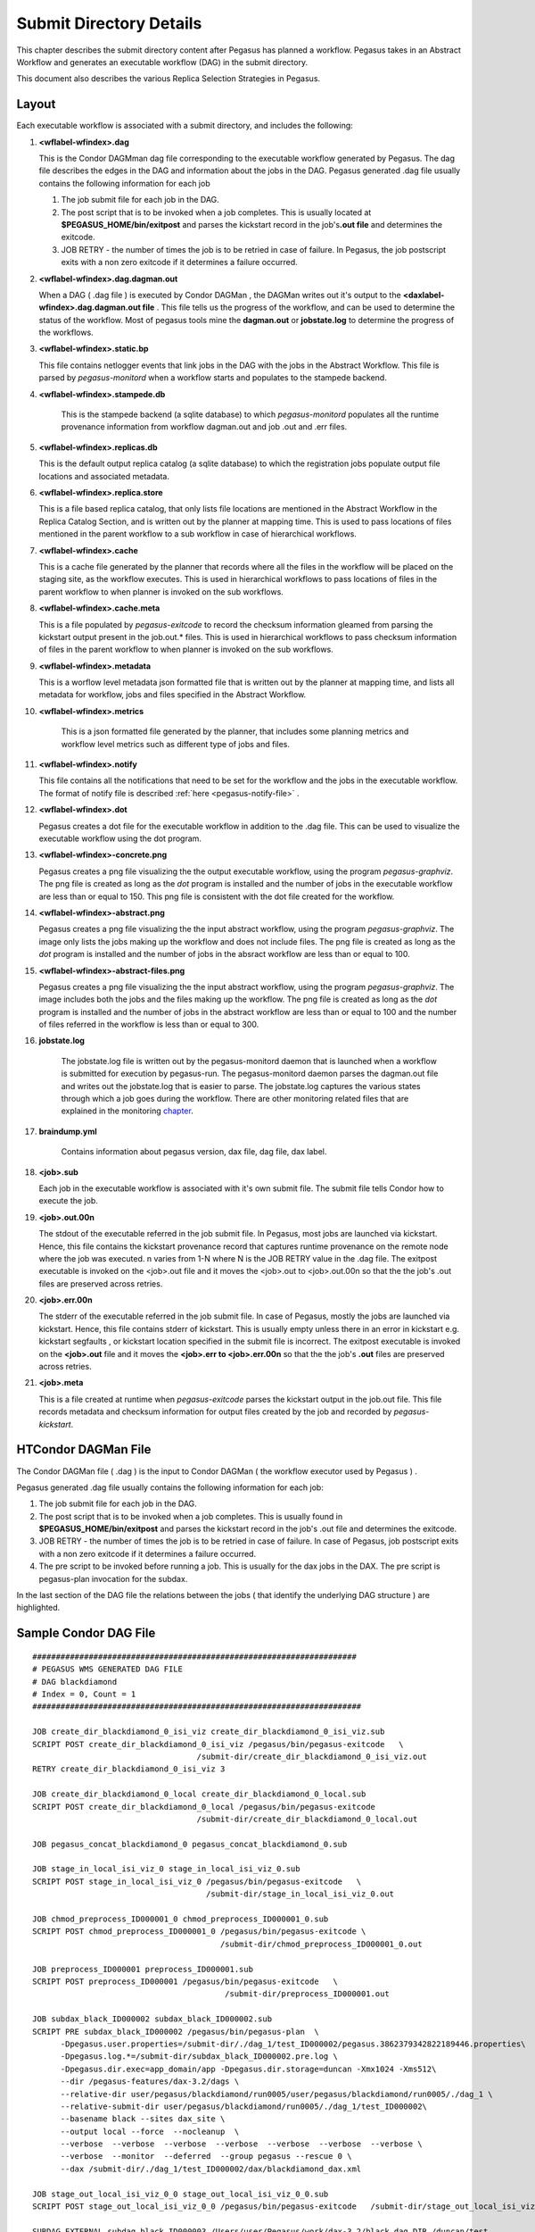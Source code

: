 .. _submit-directory:

========================
Submit Directory Details
========================

This chapter describes the submit directory content after Pegasus has
planned a workflow. Pegasus takes in an Abstract Workflow and
generates an executable workflow (DAG) in the submit directory.

This document also describes the various Replica Selection Strategies in
Pegasus.

.. _submit-directory-layout:

Layout
------

Each executable workflow is associated with a submit directory, and
includes the following:

#.  **<wflabel-wfindex>.dag**

    This is the Condor DAGMman dag file corresponding to the executable
    workflow generated by Pegasus. The dag file describes the edges in
    the DAG and information about the jobs in the DAG. Pegasus generated
    .dag file usually contains the following information for each job

    1. The job submit file for each job in the DAG.

    2. The post script that is to be invoked when a job completes. This
       is usually located at **$PEGASUS_HOME/bin/exitpost** and parses
       the kickstart record in the job's\ **.out file** and determines
       the exitcode.

    3. JOB RETRY - the number of times the job is to be retried in case
       of failure. In Pegasus, the job postscript exits with a non zero
       exitcode if it determines a failure occurred.

#.  **<wflabel-wfindex>.dag.dagman.out**

    When a DAG ( .dag file ) is executed by Condor DAGMan , the DAGMan
    writes out it's output to the **<daxlabel-wfindex>.dag.dagman.out
    file** . This file tells us the progress of the workflow, and can be
    used to determine the status of the workflow. Most of pegasus tools
    mine the **dagman.out** or **jobstate.log** to determine the
    progress of the workflows.

#.  **<wflabel-wfindex>.static.bp**

    This file contains netlogger events that link jobs in the DAG with
    the jobs in the Abstract Workflow. This file is parsed by
    *pegasus-monitord* when a workflow starts and populates to the
    stampede backend.

#. **<wflabel-wfindex>.stampede.db**

    This is the stampede backend (a sqlite database) to which
    *pegasus-monitord* populates all the runtime provenance information
    from workflow dagman.out and job .out and .err files.

#.  **<wflabel-wfindex>.replicas.db**

    This is the default output replica catalog (a sqlite database) to
    which the registration jobs populate output file locations and
    associated metadata.

#.  **<wflabel-wfindex>.replica.store**

    This is a file based replica catalog, that only lists file locations
    are mentioned in the Abstract Workflow in the Replica Catalog Section,
    and is written out by the planner at mapping time. This is used to pass
    locations of files mentioned in the parent workflow to a sub workflow
    in case of hierarchical workflows.

#.  **<wflabel-wfindex>.cache**

    This is a cache file generated by the planner that records where all
    the files in the workflow will be placed on the staging site, as the
    workflow executes. This is used in hierarchical workflows to pass
    locations of files in the parent workflow to when planner is invoked
    on the sub workflows.

#.  **<wflabel-wfindex>.cache.meta**

    This is a file populated by *pegasus-exitcode* to record the checksum
    information gleamed from parsing the kickstart output present in the
    job.out.\* files.  This is used in hierarchical workflows to pass
    checksum information of files in the parent workflow to when planner
    is invoked on the sub workflows.

#.  **<wflabel-wfindex>.metadata**

    This is a worflow level metadata json formatted file that is written
    out by the planner at mapping time, and lists all metadata for
    workflow, jobs and files specified in the Abstract Workflow.

#. **<wflabel-wfindex>.metrics**

    This is a json formatted file generated by the planner, that includes
    some planning metrics and workflow level metrics such as different
    type of jobs and files.

#.  **<wflabel-wfindex>.notify**

    This file contains all the notifications that need to be set for the
    workflow and the jobs in the executable workflow. The format of
    notify file is described :ref:`here <pegasus-notify-file>` .

#.  **<wflabel-wfindex>.dot**

    Pegasus creates a dot file for the executable workflow in addition
    to the .dag file. This can be used to visualize the executable
    workflow using the dot program.

#.  **<wflabel-wfindex>-concrete.png**

    Pegasus creates a png file visualizing the the output executable workflow,
    using the program `pegasus-graphviz`. The png file is created as long as
    the `dot` program is installed and the number of jobs in the executable
    workflow are less than or equal to 150. This png file is consistent with
    the dot file created for the workflow.

#.  **<wflabel-wfindex>-abstract.png**

    Pegasus creates a png file visualizing the the input abstract workflow,
    using the program `pegasus-graphviz`. The image only lists the jobs
    making up the workflow and does not include files. The png file is created
    as long as the `dot` program is installed and the number of jobs in
    the absract workflow are less than or equal to 100.


#.  **<wflabel-wfindex>-abstract-files.png**

    Pegasus creates a png file visualizing the the input abstract workflow,
    using the program `pegasus-graphviz`. The image includes both the jobs
    and the files making up the workflow. The png file is created
    as long as the `dot` program is installed and the number of jobs in
    the abstract workflow are less than or equal to 100 and the number of
    files referred in the workflow is less than or equal to 300.

#. **jobstate.log**

    The jobstate.log file is written out by the pegasus-monitord daemon
    that is launched when a workflow is submitted for execution by
    pegasus-run. The pegasus-monitord daemon parses the dagman.out file
    and writes out the jobstate.log that is easier to parse. The
    jobstate.log captures the various states through which a job goes
    during the workflow. There are other monitoring related files that
    are explained in the monitoring `chapter <#monitoring-files>`__.

#. **braindump.yml**

    Contains information about pegasus version, dax file, dag file, dax
    label.

#.  **<job>.sub**

    Each job in the executable workflow is associated with it's own
    submit file. The submit file tells Condor how to execute the job.

#.  **<job>.out.00n**

    The stdout of the executable referred in the job submit file. In
    Pegasus, most jobs are launched via kickstart. Hence, this file
    contains the kickstart provenance record that captures runtime
    provenance on the remote node where the job was executed. n varies
    from 1-N where N is the JOB RETRY value in the .dag file. The
    exitpost executable is invoked on the <job>.out file and it moves
    the <job>.out to <job>.out.00n so that the the job's .out files are
    preserved across retries.

#.  **<job>.err.00n**

    The stderr of the executable referred in the job submit file. In
    case of Pegasus, mostly the jobs are launched via kickstart. Hence,
    this file contains stderr of kickstart. This is usually empty unless
    there in an error in kickstart e.g. kickstart segfaults , or
    kickstart location specified in the submit file is incorrect. The
    exitpost executable is invoked on the **<job>.out** file and it
    moves the **<job>.err to <job>.err.00n** so that the the job's
    **.out** files are preserved across retries.

#.  **<job>.meta**

    This is a file created at runtime when *pegasus-exitcode* parses
    the kickstart output in the job.out file. This file records
    metadata and checksum information for output files created by
    the job and recorded by *pegasus-kickstart*.

.. _condor-dagman-file:

HTCondor DAGMan File
--------------------

The Condor DAGMan file ( .dag ) is the input to Condor DAGMan ( the
workflow executor used by Pegasus ) .

Pegasus generated .dag file usually contains the following information
for each job:

1. The job submit file for each job in the DAG.

2. The post script that is to be invoked when a job completes. This is
   usually found in **$PEGASUS_HOME/bin/exitpost** and parses the
   kickstart record in the job's .out file and determines the exitcode.

3. JOB RETRY - the number of times the job is to be retried in case of
   failure. In case of Pegasus, job postscript exits with a non zero
   exitcode if it determines a failure occurred.

4. The pre script to be invoked before running a job. This is usually
   for the dax jobs in the DAX. The pre script is pegasus-plan
   invocation for the subdax.

In the last section of the DAG file the relations between the jobs (
that identify the underlying DAG structure ) are highlighted.

Sample Condor DAG File
----------------------

::

   #####################################################################
   # PEGASUS WMS GENERATED DAG FILE
   # DAG blackdiamond
   # Index = 0, Count = 1
   ######################################################################

   JOB create_dir_blackdiamond_0_isi_viz create_dir_blackdiamond_0_isi_viz.sub
   SCRIPT POST create_dir_blackdiamond_0_isi_viz /pegasus/bin/pegasus-exitcode   \
                                      /submit-dir/create_dir_blackdiamond_0_isi_viz.out
   RETRY create_dir_blackdiamond_0_isi_viz 3

   JOB create_dir_blackdiamond_0_local create_dir_blackdiamond_0_local.sub
   SCRIPT POST create_dir_blackdiamond_0_local /pegasus/bin/pegasus-exitcode
                                      /submit-dir/create_dir_blackdiamond_0_local.out

   JOB pegasus_concat_blackdiamond_0 pegasus_concat_blackdiamond_0.sub

   JOB stage_in_local_isi_viz_0 stage_in_local_isi_viz_0.sub
   SCRIPT POST stage_in_local_isi_viz_0 /pegasus/bin/pegasus-exitcode   \
                                        /submit-dir/stage_in_local_isi_viz_0.out

   JOB chmod_preprocess_ID000001_0 chmod_preprocess_ID000001_0.sub
   SCRIPT POST chmod_preprocess_ID000001_0 /pegasus/bin/pegasus-exitcode \
                                           /submit-dir/chmod_preprocess_ID000001_0.out

   JOB preprocess_ID000001 preprocess_ID000001.sub
   SCRIPT POST preprocess_ID000001 /pegasus/bin/pegasus-exitcode   \
                                            /submit-dir/preprocess_ID000001.out

   JOB subdax_black_ID000002 subdax_black_ID000002.sub
   SCRIPT PRE subdax_black_ID000002 /pegasus/bin/pegasus-plan  \
         -Dpegasus.user.properties=/submit-dir/./dag_1/test_ID000002/pegasus.3862379342822189446.properties\
         -Dpegasus.log.*=/submit-dir/subdax_black_ID000002.pre.log \
         -Dpegasus.dir.exec=app_domain/app -Dpegasus.dir.storage=duncan -Xmx1024 -Xms512\
         --dir /pegasus-features/dax-3.2/dags \
         --relative-dir user/pegasus/blackdiamond/run0005/user/pegasus/blackdiamond/run0005/./dag_1 \
         --relative-submit-dir user/pegasus/blackdiamond/run0005/./dag_1/test_ID000002\
         --basename black --sites dax_site \
         --output local --force  --nocleanup  \
         --verbose  --verbose  --verbose  --verbose  --verbose  --verbose  --verbose \
         --verbose  --monitor  --deferred  --group pegasus --rescue 0 \
         --dax /submit-dir/./dag_1/test_ID000002/dax/blackdiamond_dax.xml

   JOB stage_out_local_isi_viz_0_0 stage_out_local_isi_viz_0_0.sub
   SCRIPT POST stage_out_local_isi_viz_0_0 /pegasus/bin/pegasus-exitcode   /submit-dir/stage_out_local_isi_viz_0_0.out

   SUBDAG EXTERNAL subdag_black_ID000003 /Users/user/Pegasus/work/dax-3.2/black.dag DIR /duncan/test

   JOB clean_up_stage_out_local_isi_viz_0_0 clean_up_stage_out_local_isi_viz_0_0.sub
   SCRIPT POST clean_up_stage_out_local_isi_viz_0_0 /lfs1/devel/Pegasus/pegasus/bin/pegasus-exitcode  \
                                             /submit-dir/clean_up_stage_out_local_isi_viz_0_0.out

   JOB clean_up_preprocess_ID000001 clean_up_preprocess_ID000001.sub
   SCRIPT POST clean_up_preprocess_ID000001 /lfs1/devel/Pegasus/pegasus/bin/pegasus-exitcode  \
                                        /submit-dir/clean_up_preprocess_ID000001.out

   PARENT create_dir_blackdiamond_0_isi_viz CHILD pegasus_concat_blackdiamond_0
   PARENT create_dir_blackdiamond_0_local CHILD pegasus_concat_blackdiamond_0
   PARENT stage_out_local_isi_viz_0_0 CHILD clean_up_stage_out_local_isi_viz_0_0
   PARENT stage_out_local_isi_viz_0_0 CHILD clean_up_preprocess_ID000001
   PARENT preprocess_ID000001 CHILD subdax_black_ID000002
   PARENT preprocess_ID000001 CHILD stage_out_local_isi_viz_0_0
   PARENT subdax_black_ID000002 CHILD subdag_black_ID000003
   PARENT stage_in_local_isi_viz_0 CHILD chmod_preprocess_ID000001_0
   PARENT stage_in_local_isi_viz_0 CHILD preprocess_ID000001
   PARENT chmod_preprocess_ID000001_0 CHILD preprocess_ID000001
   PARENT pegasus_concat_blackdiamond_0 CHILD stage_in_local_isi_viz_0
   ######################################################################
   # End of DAG
   ######################################################################

.. _kickstart-record:

Kickstart Record
----------------

Kickstart is a light weight C executable that is shipped with the
pegasus worker package. All jobs are launced via Kickstart on the remote
end, unless explicitly disabled at the time of running pegasus-plan.

Kickstart does not work with:

1. HTCondor Standard Universe Jobs

2. MPI Jobs

Pegasus automatically disables kickstart for the above jobs. In those
cases, the dagman.out and log can be used for higher level
job duration and usage.

Kickstart captures useful runtime provenance information about the job
launched by it on the remote note, and puts in an YAML record that it
writes to its own stdout. The stdout appears in the workflow submit
directory as <job>.out.0NN, rotated for each job retry.

Reading a Kickstart Output File
-------------------------------

Starting with Pegasus 5.0 *pegasus-kickstart* now writes out the
runtime provenance as a YAML document instead of the earlier XML
formatted document. The kickstart file below has the following fields
highlighted:

1. The host on which the job executed and the ipaddress of that host

2. The `duration` (*seconds*) and start time of the job. Start time is in reference
   to the clock on the remote node where the job is executed.

3. The `exitcode` with which the job executed

4. The arguments with which the job was launched.

5. The directory in which the job executed on the remote site

6. The `stdout` of the job

7. The `stderr` of the job

8. The `environment` of the job

9. Resource usage

   a. Time: `utime` (user space CPU time, *seconds*) and `stime` (system CPU time, *seconds*)

   b. Memory: `maxrss` (maximum resident set size, *KB*)

10. File statistics

    a. Filesize: `size` (B)

    b. Checksum: `sha256`


.. code-block:: yaml
      :emphasize-lines: 3,4,11-12,24-26,55-64,116,129,167-201

      - invocation: True
        version: 3.0
        start: 2020-06-12T22:25:51.876-07:00
        duration: 60.039
        transformation: "diamond::preprocess:4.0"
        derivation: "ID0000001"
        resource: "CCG"
        wf-label: "blackdiamond"
        wf-stamp: "2020-06-12T22:24:09-07:00"
        interface: eth0
        hostaddr: 128.9.36.72
        hostname: compute-2.isi.edu
        pid: 10187
        uid: 579
        user: ptesting
        gid: 100
        group: users
        umask: 0o0022
        mainjob:
          start: 2020-06-12T22:25:51.913-07:00
          duration: 60.002
          pid: 10188
          usage:
            utime: 59.993
            stime: 0.002
            maxrss: 1312
            minflt: 394
            majflt: 0
            nswap: 0
            inblock: 0
            outblock: 16
            msgsnd: 0
            msgrcv: 0
            nsignals: 0
            nvcsw: 2
            nivcsw: 326
          status:
            raw: 0
            regular_exitcode: 0
          executable:
            file_name: /var/lib/condor/execute/dir_9997/pegasus.nInvqOjMu/diamond-preprocess-4_0
            mode: 0o100755
            size: 82976
            inode: 369207696
            nlink: 1
            blksize: 4096
            blocks: 168
            mtime: 2020-06-12T22:25:51-07:00
            atime: 2020-06-12T22:25:51-07:00
            ctime: 2020-06-12T22:25:51-07:00
            uid: 579
            user: ptesting
            gid: 100
            group: users
          argument_vector:
            - -a
            - preprocess
            - -T
            - 60
            - -i
            - f.a
            - -o
            - f.b1
            - f.b2
          procs:
        jobids:
          condor: 9774913.0
          gram: https://obelix.isi.edu:49384/16866322196481424206/5750061617434002842/
        cwd: /var/lib/condor/execute/dir_9997/pegasus.nInvqOjMu
        usage:
          utime: 0.004
          stime: 0.034
          maxrss: 816
          minflt: 1358
          majflt: 1
          nswap: 0
          inblock: 544
          outblock: 0
          msgsnd: 0
          msgrcv: 0
          nsignals: 0
          nvcsw: 4
          nivcsw: 3
        machine:
          page-size: 4096
          uname_system: linux
          uname_nodename: compute-2.isi.edu
          uname_release: 3.10.0-1062.4.1.el7.x86_64
          uname_machine: x86_64
          ram_total: 7990140
          ram_free: 3355064
          ram_shared: 0
          ram_buffer: 0
          swap_total: 0
          swap_free: 0
          cpu_count: 4
          cpu_speed: 2600
          cpu_vendor: GenuineIntel
          cpu_model: Intel(R) Xeon(R) CPU E5-2690 v4 @ 2.60GHz
          load_min1: 0.02
          load_min5: 0.06
          load_min15: 0.06
          procs_total: 215
          procs_running: 1
          procs_sleeping: 214
          procs_vmsize: 42446148
          procs_rss: 1722380
          task_total: 817
          task_running: 1
          task_sleeping: 816
        files:
          f.b2:
            lfn: "f.b2"
            file_name: /var/lib/condor/execute/dir_9997/pegasus.nInvqOjMu/f.b2
            mode: 0o100644
            size: 114
            inode: 369207699
            nlink: 1
            blksize: 4096
            blocks: 8
            mtime: 2020-06-12T22:25:51-07:00
            atime: 2020-06-12T22:25:51-07:00
            ctime: 2020-06-12T22:25:51-07:00
            uid: 579
            user: ptesting
            gid: 100
            group: users
            output: True
            sha256: deac67f380112ecfa4b65879846a5f27abd64c125c25f8958cb1be44decf567f
            checksum_timing: 0.019

          f.b1:
            lfn: "f.b1"
            file_name: /var/lib/condor/execute/dir_9997/pegasus.nInvqOjMu/f.b1
            mode: 0o100644
            size: 114
            inode: 369207698
            nlink: 1
            blksize: 4096
            blocks: 8
            mtime: 2020-06-12T22:25:51-07:00
            atime: 2020-06-12T22:25:51-07:00
            ctime: 2020-06-12T22:25:51-07:00
            uid: 579
            user: ptesting
            gid: 100
            group: users
            output: True
            sha256: deac67f380112ecfa4b65879846a5f27abd64c125c25f8958cb1be44decf567f
            checksum_timing: 0.018

          stdin:
            file_name: /dev/null
            mode: 0o20666
            size: 0
            inode: 1034
            nlink: 1
            blksize: 4096
            blocks: 0
            mtime: 2019-10-29T08:35:24-07:00
            atime: 2019-10-29T08:35:24-07:00
            ctime: 2019-10-29T08:35:24-07:00
            uid: 0
            user: root
            gid: 0
            group: root
          stdout:
            temporary_name: /var/lib/condor/execute/dir_9997/ks.out.1uMt3U
            descriptor: 3
            mode: 0o100600
            size: 0
            inode: 302035961
            nlink: 1
            blksize: 4096
            blocks: 0
            mtime: 2020-06-12T22:25:51-07:00
            atime: 2020-06-12T22:25:51-07:00
            ctime: 2020-06-12T22:25:51-07:00
            uid: 579
            user: ptesting
            gid: 100
            group: users
          data_truncated: false
          data: |
               Tue Oct  6 15:25:25 PDT 2020
          stderr:
            temporary_name: /var/lib/condor/execute/dir_9997/ks.err.ict5LD
            descriptor: 4
            mode: 0o100600
            size: 0
            inode: 302035962
            nlink: 1
            blksize: 4096
            blocks: 0
            mtime: 2020-06-12T22:25:51-07:00
            atime: 2020-06-12T22:25:51-07:00
            ctime: 2020-06-12T22:25:51-07:00
            uid: 579
            user: ptesting
            gid: 100
            group: users
          metadata:
            temporary_name: /var/lib/condor/execute/dir_9997/ks.meta.TplHum
            descriptor: 5
            mode: 0o100600
            size: 0
            inode: 302035963
            nlink: 1
            blksize: 4096
            blocks: 0
            mtime: 2020-06-12T22:25:51-07:00
            atime: 2020-06-12T22:25:51-07:00
            ctime: 2020-06-12T22:25:51-07:00
            uid: 579
            user: ptesting
            gid: 100
            group: users


.. note::

    *pegasus-kickstart* writes out the job environment in case job exits
    with failure (non zero exitcode). To see job environment for a
    successful job, pass -f option to *pegasus-kickstart*.

.. _jobstate-log-file:

Jobstate.Log File
-----------------

The jobstate.log file logs the various states that a job goes through
during workflow execution. It is created by the **pegasus-monitord**
daemon that is launched when a workflow is submitted to Condor DAGMan by
pegasus-run. **pegasus-monitord** parses the dagman.out file and writes
out the jobstate.log file, the format of which is more amenable to
parsing.

.. note::

   The jobstate.log file is not created if a user uses condor_submit_dag
   to submit a workflow to Condor DAGMan.

The jobstate.log file can be created after a workflow has finished
executing by running **pegasus-monitord** on the .dagman.out file in the
workflow submit directory.

Below is a snippet from the jobstate.log for a single job executed via
condorg:

::

   1239666049 create_dir_blackdiamond_0_isi_viz SUBMIT 3758.0 isi_viz - 1
   1239666059 create_dir_blackdiamond_0_isi_viz EXECUTE 3758.0 isi_viz - 1
   1239666059 create_dir_blackdiamond_0_isi_viz GLOBUS_SUBMIT 3758.0 isi_viz - 1
   1239666059 create_dir_blackdiamond_0_isi_viz GRID_SUBMIT 3758.0 isi_viz - 1
   1239666064 create_dir_blackdiamond_0_isi_viz JOB_TERMINATED 3758.0 isi_viz - 1
   1239666064 create_dir_blackdiamond_0_isi_viz JOB_SUCCESS 0 isi_viz - 1
   1239666064 create_dir_blackdiamond_0_isi_viz POST_SCRIPT_STARTED - isi_viz - 1
   1239666069 create_dir_blackdiamond_0_isi_viz POST_SCRIPT_TERMINATED 3758.0 isi_viz - 1
   1239666069 create_dir_blackdiamond_0_isi_viz POST_SCRIPT_SUCCESS - isi_viz - 1

Each entry in jobstate.log has the following:

1. The ISO timestamp for the time at which the particular event
   happened.

2. The name of the job.

3. The event recorded by DAGMan for the job.

4. The condor id of the job in the queue on the submit node.

5. The pegasus site to which the job is mapped.

6. The job time requirements from the submit file.

7. The job submit sequence for this workflow.

.. table:: The job lifecycle when executed as part of the workflow

   ========================================== ======================================================================================================
   **STATE/EVENT**                            **DESCRIPTION**
   SUBMIT                                     job is submitted by condor schedd for execution.
   EXECUTE                                    condor schedd detects that a job has started execution.
   GLOBUS_SUBMIT                              the job has been submitted to the remote resource. It's only written for GRAM jobs (i.e. gt2 and gt4).
   GRID_SUBMIT                                same as GLOBUS_SUBMIT event. The ULOG_GRID_SUBMIT event is written for all grid universe jobs./
   JOB_TERMINATED                             job terminated on the remote node.
   JOB_SUCCESS                                job succeeded on the remote host, condor id will be zero (successful exit code).
   JOB_FAILURE                                job failed on the remote host, condor id will be the job's exit code.
   POST_SCRIPT_STARTED                        post script started by DAGMan on the submit host, usually to parse the kickstart output
   POST_SCRIPT_TERMINATED                     post script finished on the submit node.
   POST_SCRIPT_SUCCESS \| POST_SCRIPT_FAILURE post script succeeded or failed.
   ========================================== ======================================================================================================

There are other monitoring related files that are explained in the
monitoring `chapter <#monitoring-files>`__.

.. _submit-directory-delays:

Pegasus Workflow Job States and Delays
--------------------------------------

The various job states that a job goes through ( as caputured in the
dagman.out and jobstate.log file) during it's lifecycle are illustrated
below. The figure below highlights the various local and remote delays
during job lifecycle.

|image0|

.. _braindump-file:

Braindump File
--------------

The braindump file is created per workflow in the submit file and
contains metadata about the workflow.

.. table:: Information Captured in Braindump File

   ================= ===================================================================================================
   **KEY**           **DESCRIPTION**
   user              the username of the user that ran pegasus-plan
   grid_dn           the Distinguished Name in the proxy
   submit_hostname   the hostname of the submit host
   root_wf_uuid      the workflow uuid of the root workflow
   wf_uuid           the workflow uuid of the current workflow i.e the one whose submit directory the braindump file is.
   dax               the path to the dax file
   dax_label         the label attribute in the adag element of the dax
   dax_index         the index in the dax.
   dax_version       the version of the DAX schema that DAX referred to.
   pegasus_wf_name   the workflow name constructed by pegasus when planning
   timestamp         the timestamp when planning occured
   basedir           the base submit directory
   submit_dir        the full path for the submit directory
   properties        the full path to the properties file in the submit directory
   planner           the planner used to construct the executable workflow. always pegasus
   planner_version   the versions of the planner
   pegasus_build     the build timestamp
   planner_arguments the arguments with which the planner is invoked.
   jsd               the path to the jobstate file
   rundir            the rundir in the numbering scheme for the submit directories
   pegasushome       the root directory of the pegasus installation
   vogroup           the vo group to which the user belongs to. Defaults to pegasus
   condor_log        the full path to condor common log in the submit directory
   notify            the notify file that contains any notifications that need to be sent for the workflow.
   dag               the basename of the dag file created
   type              the type of executable workflow. Can be dag \| shell\| pmc
   ================= ===================================================================================================

A Sample Braindump File is displayed below:

::

   user vahi
   grid_dn null
   submit_hostname obelix
   root_wf_uuid a4045eb6-317a-4710-9a73-96a745cb1fe8
   wf_uuid a4045eb6-317a-4710-9a73-96a745cb1fe8
   dax /data/scratch/vahi/examples/synthetic-scec/Test.dax
   dax_label Stampede-Test
   dax_index 0
   dax_version 3.3
   pegasus_wf_name Stampede-Test-0
   timestamp 20110726T153746-0700
   basedir /data/scratch/vahi/examples/synthetic-scec/dags
   submit_dir /data/scratch/vahi/examples/synthetic-scec/dags/vahi/pegasus/Stampede-Test/run0005
   properties pegasus.6923599674234553065.properties
   planner /data/scratch/vahi/software/install/pegasus/default/bin/pegasus-plan
   planner_version 3.1.0cvs
   pegasus_build 20110726221240Z
   planner_arguments "--conf ./conf/properties --dax Test.dax --sites local --output local --dir dags --force --submit "
   jsd jobstate.log
   rundir run0005
   pegasushome /data/scratch/vahi/software/install/pegasus/default
   vogroup pegasus
   condor_log Stampede-Test-0.log
   notify Stampede-Test-0.notify
   dag Stampede-Test-0.dag
   type dag

.. _static-bp-file:

Pegasus static.bp File
----------------------

Pegasus creates a workflow.static.bp file that links jobs in the DAG
with the jobs in the DAX. The contents of the file are in netlogger
format. The purpose of this file is to be able to link an invocation
record of a task to the corresponding job in the DAX

The workflow is replaced by the name of the workflow i.e. same prefix as
the .dag file

In the file there are five types of events:

-  task.info

   This event is used to capture information about all the tasks in the
   DAX( abstract workflow)

-  task.edge

   This event is used to capture information about the edges between the
   tasks in the DAX ( abstract workflow )

-  job.info

   This event is used to capture information about the jobs in the DAG (
   executable workflow generated by Pegasus )

-  job.edge

   This event is used to capture information about edges between the
   jobs in the DAG ( executable workflow ).

-  wf.map.task_job

   This event is used to associate the tasks in the DAX with the
   corresponding jobs in the DAG.

.. |image0| image:: ../images/Pegasus_Job_State_Delay.jpg
   :width: 100.0%

